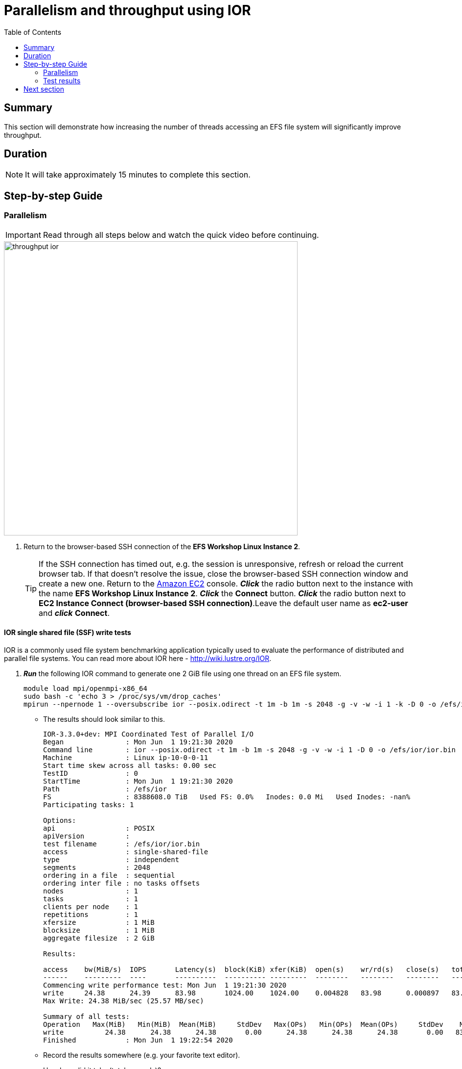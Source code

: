= Parallelism and throughput using IOR
:toc:
:icons:
:linkattrs:
:imagesdir: ../resources/images


== Summary

This section will demonstrate how increasing the number of threads accessing an EFS file system will significantly improve throughput.

== Duration

NOTE: It will take approximately 15 minutes to complete this section.


== Step-by-step Guide

=== Parallelism

IMPORTANT: Read through all steps below and watch the quick video before continuing.

image::throughput-ior.gif[align="left", width=600]

. Return to the browser-based SSH connection of the *EFS Workshop Linux Instance 2*.
+
TIP: If the SSH connection has timed out, e.g. the session is unresponsive, refresh or reload the current browser tab. If that doesn't resolve the issue, close the browser-based SSH connection window and create a new one. Return to the link:https://console.aws.amazon.com/ec2/[Amazon EC2] console. *_Click_* the radio button next to the instance with the name *EFS Workshop Linux Instance 2*. *_Click_* the *Connect* button. *_Click_* the radio button next to  *EC2 Instance Connect (browser-based SSH connection)*.Leave the default user name as *ec2-user* and *_click_* *Connect*.


==== IOR single shared file (SSF) write tests

IOR is a commonly used file system benchmarking application typically used to evaluate the performance of distributed and parallel file systems. You can read more about IOR here - link:http://wiki.lustre.org/IOR[http://wiki.lustre.org/IOR].

. *_Run_* the following IOR command to generate one 2 GiB file using one thread on an EFS file system.
+
[source,bash]
----
module load mpi/openmpi-x86_64
sudo bash -c 'echo 3 > /proc/sys/vm/drop_caches'
mpirun --npernode 1 --oversubscribe ior --posix.odirect -t 1m -b 1m -s 2048 -g -v -w -i 1 -k -D 0 -o /efs/ior/ior.bin

----
+
* The results should look similar to this.
+
[source,bash]
----
IOR-3.3.0+dev: MPI Coordinated Test of Parallel I/O
Began               : Mon Jun  1 19:21:30 2020
Command line        : ior --posix.odirect -t 1m -b 1m -s 2048 -g -v -w -i 1 -D 0 -o /efs/ior/ior.bin
Machine             : Linux ip-10-0-0-11
Start time skew across all tasks: 0.00 sec
TestID              : 0
StartTime           : Mon Jun  1 19:21:30 2020
Path                : /efs/ior
FS                  : 8388608.0 TiB   Used FS: 0.0%   Inodes: 0.0 Mi   Used Inodes: -nan%
Participating tasks: 1

Options:
api                 : POSIX
apiVersion          :
test filename       : /efs/ior/ior.bin
access              : single-shared-file
type                : independent
segments            : 2048
ordering in a file  : sequential
ordering inter file : no tasks offsets
nodes               : 1
tasks               : 1
clients per node    : 1
repetitions         : 1
xfersize            : 1 MiB
blocksize           : 1 MiB
aggregate filesize  : 2 GiB

Results:

access    bw(MiB/s)  IOPS       Latency(s)  block(KiB) xfer(KiB)  open(s)    wr/rd(s)   close(s)   total(s)   iter
------    ---------  ----       ----------  ---------- ---------  --------   --------   --------   --------   ----
Commencing write performance test: Mon Jun  1 19:21:30 2020
write     24.38      24.39      83.98       1024.00    1024.00    0.004828   83.98      0.000897   83.99      0
Max Write: 24.38 MiB/sec (25.57 MB/sec)

Summary of all tests:
Operation   Max(MiB)   Min(MiB)  Mean(MiB)     StdDev   Max(OPs)   Min(OPs)  Mean(OPs)     StdDev    Mean(s) Stonewall(s) Stonewall(MiB) Test# #Tasks tPN reps fPP reord reordoff reordrand seed segcnt   blksiz    xsize aggs(MiB)   API RefNum
write          24.38      24.38      24.38       0.00      24.38      24.38      24.38       0.00   83.99048         NA            NA     0      1   1    1   0     0        1         0    0   2048  1048576  1048576    2048.0 POSIX      0
Finished            : Mon Jun  1 19:22:54 2020
----
+
* Record the results somewhere (e.g. your favorite text editor).
* How long did it take (total seconds)?
* What was the bandwidth or throughput (MB/s)?
+
. *_Run_* the following IOR command to generate one 2 GiB file using two threads on an EFS file system.
+
[source,bash]
----
module load mpi/openmpi-x86_64
sudo bash -c 'echo 3 > /proc/sys/vm/drop_caches'
mpirun --npernode 2 --oversubscribe ior --posix.odirect -t 1m -b 1m -s 1024 -g -v -w -i 1 -k -D 0 -o /efs/ior/ior.bin

----
+
* Record the results somewhere (e.g. your favorite text editor).
* How long did it take (total seconds)?
* What was the bandwidth or throughput (MB/s)?
+
. *_Run_* the following IOR command to generate one 2 GiB file using four threads on an EFS file system.
+
[source,bash]
----
module load mpi/openmpi-x86_64
sudo bash -c 'echo 3 > /proc/sys/vm/drop_caches'
mpirun --npernode 4 --oversubscribe ior --posix.odirect -t 1m -b 1m -s 512 -g -v -w -i 1 -k -D 0 -o /efs/ior/ior.bin

----
+
* Record the results somewhere (e.g. your favorite text editor).
* How long did it take (total seconds)?
* What was the bandwidth or throughput (MB/s)?
+
. *_Run_* the following IOR command to generate one 2 GiB file using eight threads on an EFS file system.
+
[source,bash]
----
module load mpi/openmpi-x86_64
sudo bash -c 'echo 3 > /proc/sys/vm/drop_caches'
mpirun --npernode 8 --oversubscribe ior --posix.odirect -t 1m -b 1m -s 256 -g -v -w -i 1 -k -D 0 -o /efs/ior/ior.bin

----
+
* Record the results somewhere (e.g. your favorite text editor).
* How long did it take (total seconds)?
* What was the bandwidth or throughput (MB/s)?
+
. *_Run_* the following IOR command to generate one 2 GiB file using sixteen threads on an EFS file system.
+
[source,bash]
----
module load mpi/openmpi-x86_64
sudo bash -c 'echo 3 > /proc/sys/vm/drop_caches'
mpirun --npernode 16 --oversubscribe ior --posix.odirect -t 1m -b 1m -s 128 -g -v -w -i 1 -k -D 0 -o /efs/ior/ior.bin

----
+
* Record the results somewhere (e.g. your favorite text editor).
* How long did it take (total seconds)?
* What was the bandwidth or throughput (MB/s)?
+
. *_Run_* the following IOR command to generate one 2 GiB file using thirty-two threads on an EFS file system.
+
[source,bash]
----
module load mpi/openmpi-x86_64
sudo bash -c 'echo 3 > /proc/sys/vm/drop_caches'
mpirun --npernode 32 --oversubscribe ior --posix.odirect -t 1m -b 1m -s 64 -g -v -w -i 1 -k -D 0 -o /efs/ior/ior.bin

----
+
* Record the results somewhere (e.g. your favorite text editor).
* How long did it take (total seconds)?
* What was the bandwidth or throughput (MB/s)?
+
. *_Run_* the following IOR command to generate one 2 GiB file using sixty-four threads on an EFS file system.
+
[source,bash]
----
module load mpi/openmpi-x86_64
sudo bash -c 'echo 3 > /proc/sys/vm/drop_caches'
mpirun --npernode 64 --oversubscribe ior --posix.odirect -t 1m -b 1m -s 32 -g -v -w -i 1 -k -D 0 -o /efs/ior/ior.bin

----

==== IOR single shared file (SSF) read tests


. *_Run_* the following IOR command to read one 2 GiB file using one thread.
+
[source,bash]
----
module load mpi/openmpi-x86_64
sudo bash -c 'echo 3 > /proc/sys/vm/drop_caches'
mpirun --npernode 1 --oversubscribe ior --posix.odirect -t 1m -b 1m -s 2048 -g -v -r -i 1 -k -D 0 -o /efs/ior/ior.bin

----
+
* Record the results somewhere (e.g. your favorite text editor).
* How long did it take (total seconds)?
* What was the bandwidth or throughput (MB/s)?
+
. *_Run_* the following IOR command to read one 2 GiB file using two threads.
+
[source,bash]
----
module load mpi/openmpi-x86_64
sudo bash -c 'echo 3 > /proc/sys/vm/drop_caches'
mpirun --npernode 2 --oversubscribe ior --posix.odirect -t 1m -b 1m -s 1024 -g -v -r -i 1 -k -D 0 -o /efs/ior/ior.bin

----
+
* Record the results somewhere (e.g. your favorite text editor).
* How long did it take (total seconds)?
* What was the bandwidth or throughput (MB/s)?
+
. *_Run_* the following IOR command to read one 2 GiB file using four threads.
+
[source,bash]
----
module load mpi/openmpi-x86_64
sudo bash -c 'echo 3 > /proc/sys/vm/drop_caches'
mpirun --npernode 4 --oversubscribe ior --posix.odirect -t 1m -b 1m -s 512 -g -v -r -i 1 -k -D 0 -o /efs/ior/ior.bin

----
+
* Record the results somewhere (e.g. your favorite text editor).
* How long did it take (total seconds)?
* What was the bandwidth or throughput (MB/s)?
+
. *_Run_* the following IOR command to read one 2 GiB file using eight threads.
+
[source,bash]
----
module load mpi/openmpi-x86_64
sudo bash -c 'echo 3 > /proc/sys/vm/drop_caches'
mpirun --npernode 8 --oversubscribe ior --posix.odirect -t 1m -b 1m -s 256 -g -v -r -i 1 -k -D 0 -o /efs/ior/ior.bin

----
+
* Record the results somewhere (e.g. your favorite text editor).
* How long did it take (total seconds)?
* What was the bandwidth or throughput (MB/s)?
+
. *_Run_* the following IOR command to read one 2 GiB file using sixteen threads.
+
[source,bash]
----
module load mpi/openmpi-x86_64
sudo bash -c 'echo 3 > /proc/sys/vm/drop_caches'
mpirun --npernode 16 --oversubscribe ior --posix.odirect -t 1m -b 1m -s 128 -g -v -r -i 1 -k -D 0 -o /efs/ior/ior.bin

----
+
* Record the results somewhere (e.g. your favorite text editor).
* How long did it take (total seconds)?
* What was the bandwidth or throughput (MB/s)?
+
. *_Run_* the following IOR command to read one 2 GiB file using thirty-two threads.
+
[source,bash]
----
module load mpi/openmpi-x86_64
sudo bash -c 'echo 3 > /proc/sys/vm/drop_caches'
mpirun --npernode 32 --oversubscribe ior --posix.odirect -t 1m -b 1m -s 64 -g -v -r -i 1 -k -D 0 -o /efs/ior/ior.bin

----
+
* Record the results somewhere (e.g. your favorite text editor).
* How long did it take (total seconds)?
* What was the bandwidth or throughput (MB/s)?
+
. *_Run_* the following IOR command to read one 2 GiB file using sixty-four threads.
+
[source,bash]
----
module load mpi/openmpi-x86_64
sudo bash -c 'echo 3 > /proc/sys/vm/drop_caches'
mpirun --npernode 64 --oversubscribe ior --posix.odirect -t 1m -b 1m -s 32 -g -v -r -i 1 -D 0 -o /efs/ior/ior.bin

----
* Record the results somewhere (e.g. your favorite text editor).
* How long did it take (total seconds)?
* What was the bandwidth or throughput (MB/s)?


==== IOR file per process (FPP) write tests

. *_Run_* the following IOR command to generate 2 GiBs of data with one file per thread per directory using one thread (e.g. one file one directory). Notice the new flags *-u* uniqueDir -- use unique directory name for each file-per-process, and *-F* filePerProc — file-per-process flag.
+
[source,bash]
----
module load mpi/openmpi-x86_64
sudo bash -c 'echo 3 > /proc/sys/vm/drop_caches'
mpirun --npernode 1 --oversubscribe ior --posix.odirect -t 1m -b 1m -s 2048 -g -v -w -i 1 -u -F -k -D 0 -o /efs/ior/ior.bin

----
+
* Record the results somewhere (e.g. your favorite text editor).
* How long did it take (total seconds)?
* What was the bandwidth or throughput (MB/s)?
+
. *_Run_* the following IOR command to generate 2 GiBs of data with one file per thread per directory using two threads (e.g. two files two directories).
+
[source,bash]
----
module load mpi/openmpi-x86_64
sudo bash -c 'echo 3 > /proc/sys/vm/drop_caches'
mpirun --npernode 2 --oversubscribe ior --posix.odirect -t 1m -b 1m -s 1024 -g -v -w -i 1 -u -F -k -D 0 -o /efs/ior/ior.bin

----
+
* Record the results somewhere (e.g. your favorite text editor).
* How long did it take (total seconds)?
* What was the bandwidth or throughput (MB/s)?
+
. *_Run_* the following IOR command to generate 2 GiBs of data with one file per thread per directory using four threads (e.g. four files four directories).
+
[source,bash]
----
module load mpi/openmpi-x86_64
sudo bash -c 'echo 3 > /proc/sys/vm/drop_caches'
mpirun --npernode 4 --oversubscribe ior --posix.odirect -t 1m -b 1m -s 512 -g -v -w -i 1 -u -F -k -D 0 -o /efs/ior/ior.bin

----
+
* Record the results somewhere (e.g. your favorite text editor).
* How long did it take (total seconds)?
* What was the bandwidth or throughput (MB/s)?
+
. *_Run_* the following IOR command to generate 2 GiBs of data with one file per thread per directory using eight threads (e.g. eight files eight directories).
+
[source,bash]
----
module load mpi/openmpi-x86_64
sudo bash -c 'echo 3 > /proc/sys/vm/drop_caches'
mpirun --npernode 8 --oversubscribe ior --posix.odirect -t 1m -b 1m -s 256 -g -v -w -i 1 -u -F -k -D 0 -o /efs/ior/ior.bin

----
+
* Record the results somewhere (e.g. your favorite text editor).
* How long did it take (total seconds)?
* What was the bandwidth or throughput (MB/s)?
+
. *_Run_* the following IOR command to generate 2 GiBs of data with one file per thread per directory using sixteen threads (e.g. sixteen files sixteen directories).
+
[source,bash]
----
module load mpi/openmpi-x86_64
sudo bash -c 'echo 3 > /proc/sys/vm/drop_caches'
mpirun --npernode 16 --oversubscribe ior --posix.odirect -t 1m -b 1m -s 128 -g -v -w -i 1 -u -F -k -D 0 -o /efs/ior/ior.bin

----
+
* Record the results somewhere (e.g. your favorite text editor).
* How long did it take (total seconds)?
* What was the bandwidth or throughput (MB/s)?
+
. *_Run_* the following IOR command to generate 2 GiBs of data with one file per thread per directory using thirty-two threads (e.g. thirty-two files thirty-two directories).
+
[source,bash]
----
module load mpi/openmpi-x86_64
sudo bash -c 'echo 3 > /proc/sys/vm/drop_caches'
mpirun --npernode 32 --oversubscribe ior --posix.odirect -t 1m -b 1m -s 64 -g -v -w -i 1 -u -F -k -D 0 -o /efs/ior/ior.bin

----
+
* Record the results somewhere (e.g. your favorite text editor).
* How long did it take (total seconds)?
* What was the bandwidth or throughput (MB/s)?
+
. *_Run_* the following IOR command to generate 2 GiBs of data with one file per thread per directory using sixty-four threads (e.g. sixty-four files sixty-four directories).
+
[source,bash]
----
module load mpi/openmpi-x86_64
sudo bash -c 'echo 3 > /proc/sys/vm/drop_caches'
mpirun --npernode 64 --oversubscribe ior --posix.odirect -t 1m -b 1m -s 32 -g -v -w -i 1 -u -F -k -D 0 -o /efs/ior/ior.bin

----
+
* Record the results somewhere (e.g. your favorite text editor).
* How long did it take (total seconds)?
* What was the bandwidth or throughput (MB/s)?


==== IOR file per process (FPP) read tests

. *_Run_* the following IOR command to read 2 GiBs of data from the previous write test with one file per thread per directory using one thread (e.g. one file one directory).
+
[source,bash]
----
module load mpi/openmpi-x86_64
sudo bash -c 'echo 3 > /proc/sys/vm/drop_caches'
mpirun --npernode 1 --oversubscribe ior --posix.odirect -t 1m -b 1m -s 2048 -g -v -r -i 1 -u -F -D 0 -o /efs/ior/ior.bin

----
+
* Record the results somewhere (e.g. your favorite text editor).
* How long did it take (total seconds)?
* What was the bandwidth or throughput (MB/s)?
+
. *_Run_* the following IOR command to read 2 GiBs of data from the previous write test with one file per thread per directory using two threads (e.g. two files two directories) on an EFS file system.
+
[source,bash]
----
module load mpi/openmpi-x86_64
sudo bash -c 'echo 3 > /proc/sys/vm/drop_caches'
mpirun --npernode 2 --oversubscribe ior --posix.odirect -t 1m -b 1m -s 1024 -g -v -r -i 1 -u -F -D 0 -o /efs/ior/ior.bin

----
+
* Record the results somewhere (e.g. your favorite text editor).
* How long did it take (total seconds)?
* What was the bandwidth or throughput (MB/s)?
+
. *_Run_* the following IOR command to read 2 GiBs of data from the previous write test with one file per thread per directory using four threads (e.g. four files four directories) on an EFS file system.
+
[source,bash]
----
module load mpi/openmpi-x86_64
sudo bash -c 'echo 3 > /proc/sys/vm/drop_caches'
mpirun --npernode 4 --oversubscribe ior --posix.odirect -t 1m -b 1m -s 512 -g -v -r -i 1 -u -F -D 0 -o /efs/ior/ior.bin

----
+
* Record the results somewhere (e.g. your favorite text editor).
* How long did it take (total seconds)?
* What was the bandwidth or throughput (MB/s)?
+
. *_Run_* the following IOR command to read 2 GiBs of data from the previous write test with one file per thread per directory using eight threads (e.g. eight files eight directories) on an EFS file system.
+
[source,bash]
----
module load mpi/openmpi-x86_64
sudo bash -c 'echo 3 > /proc/sys/vm/drop_caches'
mpirun --npernode 8 --oversubscribe ior --posix.odirect -t 1m -b 1m -s 256 -g -v -r -i 1 -u -F -D 0 -o /efs/ior/ior.bin

----
+
* Record the results somewhere (e.g. your favorite text editor).
* How long did it take (total seconds)?
* What was the bandwidth or throughput (MB/s)?
+
. *_Run_* the following IOR command to read 2 GiBs of data from the previous write test with one file per thread per directory using sixteen threads (e.g. sixteen files sixteen directories) on an EFS file system.
+
[source,bash]
----
module load mpi/openmpi-x86_64
sudo bash -c 'echo 3 > /proc/sys/vm/drop_caches'
mpirun --npernode 16 --oversubscribe ior --posix.odirect -t 1m -b 1m -s 128 -g -v -r -i 1 -u -F -D 0 -o /efs/ior/ior.bin

----
+
* Record the results somewhere (e.g. your favorite text editor).
* How long did it take (total seconds)?
* What was the bandwidth or throughput (MB/s)?
+
. *_Run_* the following IOR command to read 2 GiBs of data from the previous write test with one file per thread per directory using thirty-two threads (e.g. thirty-two files thirty-two directories) on an EFS file system.
+
[source,bash]
----
module load mpi/openmpi-x86_64
sudo bash -c 'echo 3 > /proc/sys/vm/drop_caches'
mpirun --npernode 32 --oversubscribe ior --posix.odirect -t 1m -b 1m -s 64 -g -v -r -i 1 -u -F -D 0 -o /efs/ior/ior.bin

----
+
* Record the results somewhere (e.g. your favorite text editor).
* How long did it take (total seconds)?
* What was the bandwidth or throughput (MB/s)?
+
. *_Run_* the following IOR command to read 2 GiBs of data from the previous write test with one file per thread per directory using sixty-four threads (e.g. sixty-four files sixty-four directories) on an EFS file system.
+
[source,bash]
----
module load mpi/openmpi-x86_64
sudo bash -c 'echo 3 > /proc/sys/vm/drop_caches'
mpirun --npernode 64 --oversubscribe ior --posix.odirect -t 1m -b 1m -s 32 -g -v -r -i 1 -u -F -D 0 -o /efs/ior/ior.bin

----
+
* Record the results somewhere (e.g. your favorite text editor).
* How long did it take (total seconds)?
* What was the bandwidth or throughput (MB/s)?

. Compare the results from the tests above.  Is there a big difference? Why?

=== Test results

The following table and graphs show the sample results of the IOR 2 GiB single shared file (SSF) tests. Look how increasing the number of threads (increasing parallelism) impacts the throughput and duration.


|=========================================================================
| Operation | Threads | File count| Throughput (MB/s) | Duration (seconds)
| Write     | 1       | 1         | 25.34             | 84.74
| Write     | 2       | 1         | 34.93             | 61.48
| Write     | 4       | 1         | 87.78             | 24.46
| Write     | 8       | 1         | 150.79            | 14.24
| Write     | 16      | 1         | 198.36            | 10.83
| Write     | 32      | 1         | 208.32            | 10.31
| Write     | 64      | 1         | 221.82            | 9.68
| Read      | 1       | 1         | 67.92             | 31.62
| Read      | 2       | 1         | 104.04            | 20.64
| Read      | 4       | 1         | 193.34            | 11.11
| Read      | 8       | 1         | 402.23            | 5.34
| Read      | 16      | 1         | 421.85            | 5.09
| Read      | 32      | 1         | 422.93            | 5.08
| Read      | 64      | 1         | 420.38            | 5.11
|=========================================================================

--
{empty} +
{empty} +
[.left]
.Single Shared File Throughput
image::ior-ssf-throughput.png[align="left"]
{empty} +
{empty} +
[.left]
.Single Shared File Duration
image::ior-ssf-duration.png[align="left"]
--

The following table and graphs show the sample results of the IOR 2 GiB file per process (FPP) tests. Look how increasing the number of threads (increasing parallelism) impacts the throughput and duration.


|==========================================================================
| Operation | Threads | File count | Throughput (MB/s) | Duration (seconds)
| Write     | 1       | 1          |  25.36            | 84.69
| Write     | 2       | 2          |  50.35            | 42.65
| Write     | 4       | 4          |  97.37            | 22.05
| Write     | 8       | 8          | 175.41            | 12.24
| Write     | 16      | 16         | 263.02            |  8.16
| Write     | 32      | 32         | 279.16            |  7.69
| Write     | 64      | 64         | 281.12            |  7.64
| Read      | 1       | 1          |  62.01            | 34.63
| Read      | 2       | 2          | 126.09            | 17.03
| Read      | 4       | 4          | 239.82            |  8.95
| Read      | 8       | 8          | 418.44            |  5.13
| Read      | 16      | 16         | 415.94            |  5.16
| Read      | 32      | 32         | 415.96            |  5.16
| Read      | 64      | 64         | 412.06            |  5.21
|==========================================================================


--
{empty} +
{empty} +
[.left]
.File Per Process Throughput
image::ior-fpp-throughput.png[align="left"]
{empty} +
{empty} +
[.left]
.File Per Process Duration
image::ior-fpp-duration.png[align="left"]
--


== Next section

Click the link below to go to the next section.

image::transfer-tools.png[link=../09-transfer-tools, align="left",width=420]

